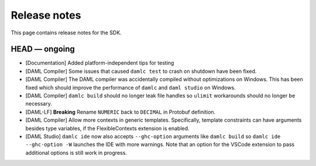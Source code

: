 .. Copyright (c) 2019 The DAML Authors. All rights reserved.
.. SPDX-License-Identifier: Apache-2.0

Release notes
#############

This page contains release notes for the SDK.

HEAD — ongoing
--------------

+ [Documentation] Added platform-independent tips for testing
+ [DAML Compiler] Some issues that caused ``damlc test`` to crash on shutdown have been fixed.
+ [DAML Compiler] The DAML compiler was accidentally compiled without
  optimizations on Windows. This has been fixed which should improve
  the performance of ``damlc`` and ``daml studio`` on Windows.
+ [DAML Compiler] ``damlc build`` should no longer leak file handles so
  ``ulimit`` workarounds should no longer be necessary.
+ [DAML-LF] **Breaking** Rename ``NUMERIC`` back to ``DECIMAL`` in Protobuf definition.
+ [DAML Compiler] Allow more contexts in generic templates. Specifically, template constraints can
  have arguments besides type variables, if the FlexibleContexts extension is enabled.
+ [DAML Studio] ``damlc ide`` now also accepts ``--ghc-option`` arguments like ``damlc build``
  so ``damlc ide --ghc-option -W`` launches the IDE with more warnings. Note that
  an option for the VSCode extension to pass additional options is still work in progress.
